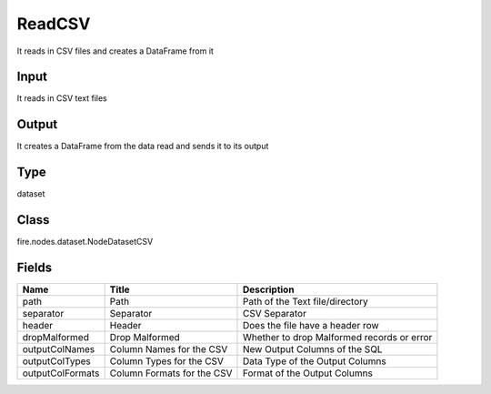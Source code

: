 
ReadCSV
========== 

It reads in CSV files and creates a DataFrame from it

Input
---------- 

It reads in CSV text files

Output
---------- 

It creates a DataFrame from the data read and sends it to its output

Type
---------- 

dataset

Class
---------- 

fire.nodes.dataset.NodeDatasetCSV

Fields
---------- 

+------------------+----------------------------+--------------------------------------------+
| Name             | Title                      | Description                                |
+==================+============================+============================================+
| path             | Path                       | Path of the Text file/directory            |
+------------------+----------------------------+--------------------------------------------+
| separator        | Separator                  | CSV Separator                              |
+------------------+----------------------------+--------------------------------------------+
| header           | Header                     | Does the file have a header row            |
+------------------+----------------------------+--------------------------------------------+
| dropMalformed    | Drop Malformed             | Whether to drop Malformed records or error |
+------------------+----------------------------+--------------------------------------------+
| outputColNames   | Column Names for the CSV   | New Output Columns of the SQL              |
+------------------+----------------------------+--------------------------------------------+
| outputColTypes   | Column Types for the CSV   | Data Type of the Output Columns            |
+------------------+----------------------------+--------------------------------------------+
| outputColFormats | Column Formats for the CSV | Format of the Output Columns               |
+------------------+----------------------------+--------------------------------------------+